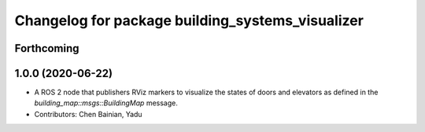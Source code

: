 ^^^^^^^^^^^^^^^^^^^^^^^^^^^^^^^^^^^^^^^^^^^^^^^^^
Changelog for package building_systems_visualizer
^^^^^^^^^^^^^^^^^^^^^^^^^^^^^^^^^^^^^^^^^^^^^^^^^

Forthcoming
-----------

1.0.0 (2020-06-22)
------------------
* A ROS 2 node that publishers RViz markers to visualize the states of doors and elevators as defined in the `building_map::msgs::BuildingMap` message. 
* Contributors: Chen Bainian, Yadu
